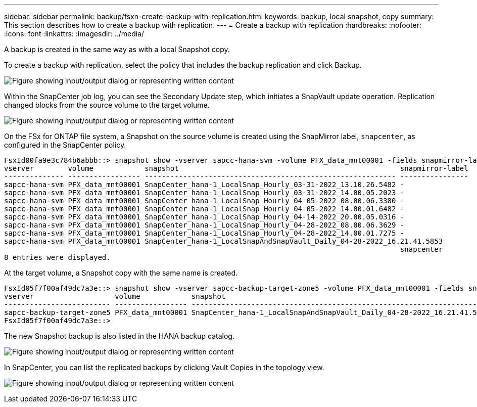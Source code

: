 ---
sidebar: sidebar
permalink: backup/fsxn-create-backup-with-replication.html
keywords: backup, local snapshot, copy
summary: This section describes how to create a backup with replication.
---
= Create a backup with replication
:hardbreaks:
:nofooter:
:icons: font
:linkattrs:
:imagesdir: ../media/

//
// This file was created with NDAC Version 2.0 (August 17, 2020)
//
// 2022-05-13 09:40:18.374929
//

[.lead]
A backup is created in the same way as with a local Snapshot copy.

To create a backup with replication, select the policy that includes the backup replication and click Backup.

image:amazon-fsx-image88.png["Figure showing input/output dialog or representing written content"]

Within the SnapCenter job log, you can see the Secondary Update step, which initiates a SnapVault update operation. Replication changed blocks from the source volume to the target volume.

image:amazon-fsx-image89.png["Figure showing input/output dialog or representing written content"]

On the FSx for ONTAP file system, a Snapshot on the source volume is created using the SnapMirror label, `snapcenter`, as configured in the SnapCenter policy.

....
FsxId00fa9e3c784b6abbb::> snapshot show -vserver sapcc-hana-svm -volume PFX_data_mnt00001 -fields snapmirror-label
vserver        volume            snapshot                                                    snapmirror-label
-------------- ----------------- ----------------------------------------------------------- ----------------
sapcc-hana-svm PFX_data_mnt00001 SnapCenter_hana-1_LocalSnap_Hourly_03-31-2022_13.10.26.5482 -
sapcc-hana-svm PFX_data_mnt00001 SnapCenter_hana-1_LocalSnap_Hourly_03-31-2022_14.00.05.2023 -
sapcc-hana-svm PFX_data_mnt00001 SnapCenter_hana-1_LocalSnap_Hourly_04-05-2022_08.00.06.3380 -
sapcc-hana-svm PFX_data_mnt00001 SnapCenter_hana-1_LocalSnap_Hourly_04-05-2022_14.00.01.6482 -
sapcc-hana-svm PFX_data_mnt00001 SnapCenter_hana-1_LocalSnap_Hourly_04-14-2022_20.00.05.0316 -
sapcc-hana-svm PFX_data_mnt00001 SnapCenter_hana-1_LocalSnap_Hourly_04-28-2022_08.00.06.3629 -
sapcc-hana-svm PFX_data_mnt00001 SnapCenter_hana-1_LocalSnap_Hourly_04-28-2022_14.00.01.7275 -
sapcc-hana-svm PFX_data_mnt00001 SnapCenter_hana-1_LocalSnapAndSnapVault_Daily_04-28-2022_16.21.41.5853
                                                                                             snapcenter
8 entries were displayed.
....

At the target volume, a Snapshot copy with the same name is created.

....
FsxId05f7f00af49dc7a3e::> snapshot show -vserver sapcc-backup-target-zone5 -volume PFX_data_mnt00001 -fields snapmirror-label
vserver                   volume            snapshot                                                               snapmirror-label
------------------------- ----------------- ---------------------------------------------------------------------- ----------------
sapcc-backup-target-zone5 PFX_data_mnt00001 SnapCenter_hana-1_LocalSnapAndSnapVault_Daily_04-28-2022_16.21.41.5853 snapcenter
FsxId05f7f00af49dc7a3e::>
....

The new Snapshot backup is also listed in the HANA backup catalog.

image:amazon-fsx-image90.png["Figure showing input/output dialog or representing written content"]

In SnapCenter, you can list the replicated backups by clicking Vault Copies in the topology view.

image:amazon-fsx-image91.png["Figure showing input/output dialog or representing written content"]

